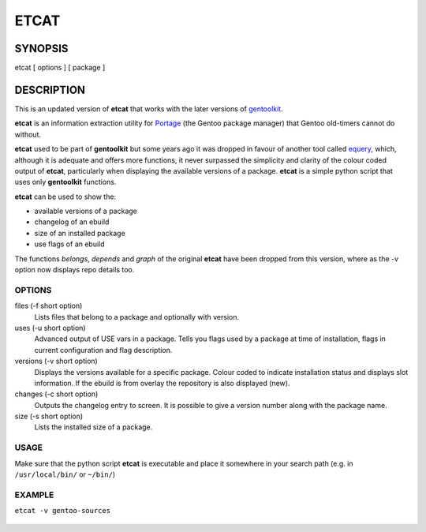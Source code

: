 =====
ETCAT
=====


.. figure:: etcat-example.png
   :scale: 100
   :align: center

--------
SYNOPSIS
--------
etcat [ options ] [ package ]

-----------
DESCRIPTION
-----------
This is an updated version of **etcat**
that works with the later versions of `gentoolkit <https://wiki.gentoo.org/wiki/Gentoolkit>`_.

**etcat** is an information extraction utility for `Portage <https://wiki.gentoo.org/wiki/Portage>`_ (the Gentoo package
manager) that Gentoo old-timers cannot do without.  

**etcat** used to be part of **gentoolkit** but some years ago it was dropped
in favour of another tool called 
`equery <https://wiki.gentoo.org/wiki/Equery>`_, which, although it is adequate and
offers more functions, it never surpassed the simplicity and clarity of the
colour coded output of **etcat**, particularly when displaying the available
versions of a package. **etcat** is a simple python script that uses only **gentoolkit** functions.   

**etcat** can be used to show the:

* available versions of a package
* changelog of an ebuild
* size of an installed package
* use flags of an ebuild

The functions *belongs*, *depends* and *graph* of the original **etcat** 
have been dropped from this version, where as the -v option now displays 
repo details too.


OPTIONS
+++++++

files (-f short option)
  Lists files that belong to a package and optionally with version.

uses (-u short option)
  Advanced output of USE vars in a package. Tells you flags used by a package
  at time of installation, flags in current configuration and flag description.

versions (-v short option)
  Displays the versions available for a specific package. Colour coded  
  to indicate installation status and displays slot information.
  If the ebuild is from overlay the repository is also displayed (new).

changes (-c short option)
  Outputs the changelog entry to screen. It is possible to give a version 
  number along with the package name.

size (-s short option)
  Lists the installed size of a package.

USAGE
+++++

Make sure that the python script **etcat** is executable and place it 
somewhere in your search path (e.g. in ``/usr/local/bin/`` or ``~/bin/``)    

EXAMPLE
+++++++

``etcat -v gentoo-sources``

.. figure:: etcat.png
   :scale: 100

